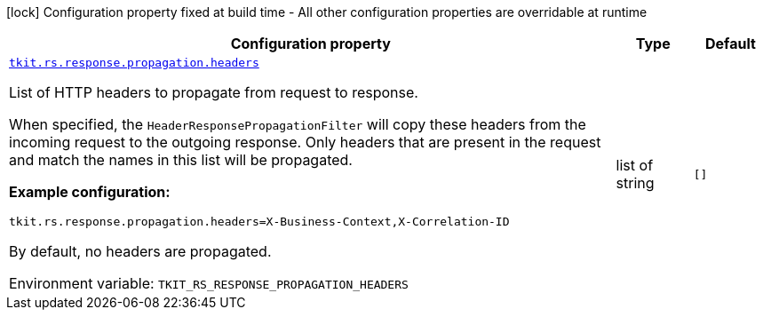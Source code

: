 [.configuration-legend]
icon:lock[title=Fixed at build time] Configuration property fixed at build time - All other configuration properties are overridable at runtime
[.configuration-reference.searchable, cols="80,.^10,.^10"]
|===

h|[.header-title]##Configuration property##
h|Type
h|Default

a| [[tkit-quarkus-rest_tkit-rs-response-propagation-headers]] [.property-path]##link:#tkit-quarkus-rest_tkit-rs-response-propagation-headers[`tkit.rs.response.propagation.headers`]##
ifdef::add-copy-button-to-config-props[]
config_property_copy_button:+++tkit.rs.response.propagation.headers+++[]
endif::add-copy-button-to-config-props[]


[.description]
--
List of HTTP headers to propagate from request to response.

When specified, the `HeaderResponsePropagationFilter` will copy these headers from the incoming request to the outgoing response. Only headers that are present in the request and match the names in this list will be propagated.

*Example configuration:*

```
tkit.rs.response.propagation.headers=X-Business-Context,X-Correlation-ID
```



By default, no headers are propagated.


ifdef::add-copy-button-to-env-var[]
Environment variable: env_var_with_copy_button:+++TKIT_RS_RESPONSE_PROPAGATION_HEADERS+++[]
endif::add-copy-button-to-env-var[]
ifndef::add-copy-button-to-env-var[]
Environment variable: `+++TKIT_RS_RESPONSE_PROPAGATION_HEADERS+++`
endif::add-copy-button-to-env-var[]
--
|list of string
|`+++[]+++`

|===

